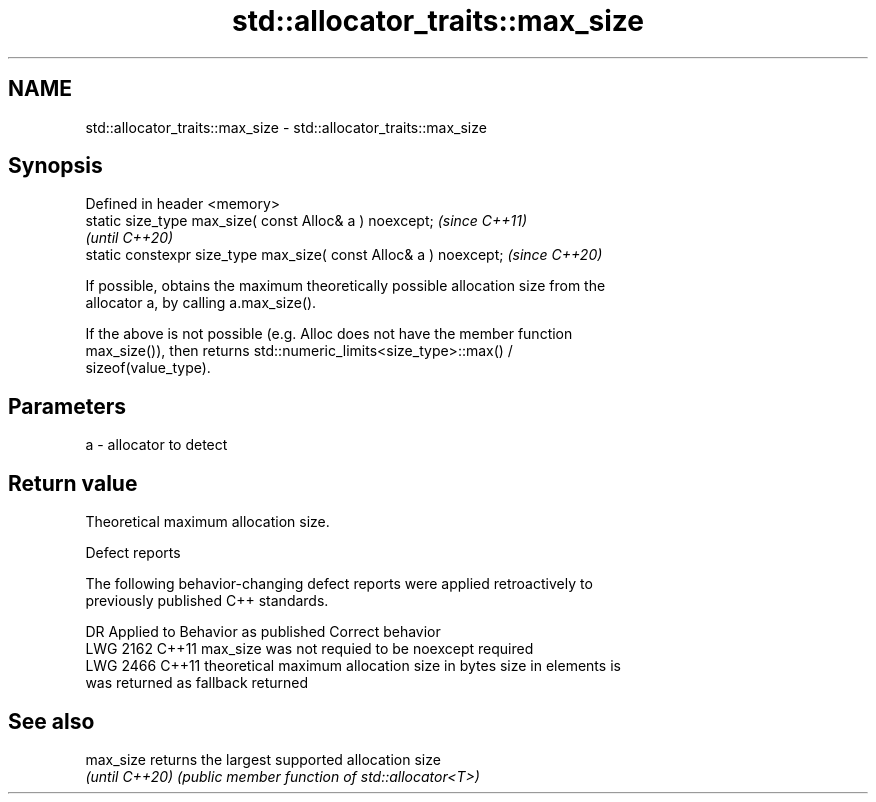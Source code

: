 .TH std::allocator_traits::max_size 3 "2022.07.31" "http://cppreference.com" "C++ Standard Libary"
.SH NAME
std::allocator_traits::max_size \- std::allocator_traits::max_size

.SH Synopsis
   Defined in header <memory>
   static size_type max_size( const Alloc& a ) noexcept;            \fI(since C++11)\fP
                                                                    \fI(until C++20)\fP
   static constexpr size_type max_size( const Alloc& a ) noexcept;  \fI(since C++20)\fP

   If possible, obtains the maximum theoretically possible allocation size from the
   allocator a, by calling a.max_size().

   If the above is not possible (e.g. Alloc does not have the member function
   max_size()), then returns std::numeric_limits<size_type>::max() /
   sizeof(value_type).

.SH Parameters

   a - allocator to detect

.SH Return value

   Theoretical maximum allocation size.

  Defect reports

   The following behavior-changing defect reports were applied retroactively to
   previously published C++ standards.

      DR    Applied to            Behavior as published              Correct behavior
   LWG 2162 C++11      max_size was not requied to be noexcept      required
   LWG 2466 C++11      theoretical maximum allocation size in bytes size in elements is
                       was returned as fallback                     returned

.SH See also

   max_size      returns the largest supported allocation size
   \fI(until C++20)\fP \fI(public member function of std::allocator<T>)\fP
